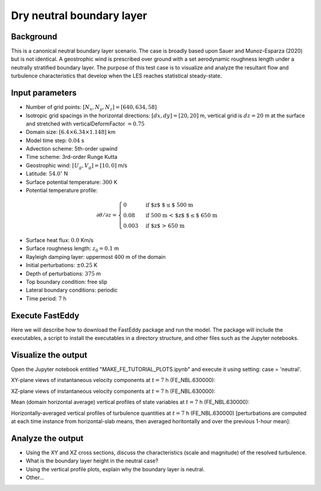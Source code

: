 Dry neutral boundary layer
===========================

Background
----------

This is a canonical neutral boundary layer scenario. The case is broadly based upon Sauer and Munoz-Esparza (2020) but is not identical. A geostrophic wind is prescribed over ground with a set aerodynamic roughness length under a neutrally stratified boundary layer. The purpose of this test case is to visualize and analyze the resultant flow and turbulence characteristics that develop when the LES reaches statistical steady-state.

Input parameters
----------------

* Number of grid points: :math:`[N_x,N_y,N_z]=[640,634,58]`
* Isotropic grid spacings in the horizontal directions: :math:`[dx,dy]=[20,20]` m, vertical grid is :math:`dz=20` m at the surface and stretched with verticalDeformFactor :math:`=0.75`
* Domain size: :math:`[6.4 \times 6.34 \times 1.148]` km
* Model time step: :math:`0.04` s
* Advection scheme: 5th-order upwind
* Time scheme: 3rd-order Runge Kutta
* Geostrophic wind: :math:`[U_g,V_g]=[10,0]` m/s
* Latitude: :math:`54.0^{\circ}` N
* Surface potential temperature: :math:`300` K
* Potential temperature profile:
.. math::
  \partial{\theta}/\partial z =
    \begin{cases}
      0 & \text{if $z$ $\le$ 500 m}\\
      0.08 & \text{if 500 m < $z$ $\le$ 650 m}\\
      0.003 & \text{if $z$ > 650 m}
    \end{cases} 
* Surface heat flux:  :math:`0.0` Km/s
* Surface roughness length: :math:`z_0=0.1` m
* Rayleigh damping layer: uppermost :math:`400` m of the domain
* Initial perturbations: :math:`\pm 0.25` K 
* Depth of perturbations: :math:`375` m
* Top boundary condition: free slip
* Lateral boundary conditions: periodic
* Time period: :math:`7` h

Execute FastEddy
----------------

Here we will describe how to download the FastEddy package and run the model. The package will include the executables, a script to install the executables in a directory structure, and other files such as the Jupyter notebooks.

Visualize the output
--------------------

Open the Jupyter notebook entitled "MAKE_FE_TUTORIAL_PLOTS.ipynb" and execute it using setting: case = 'neutral'.

XY-plane views of instantaneous velocity components at :math:`t=7` h (FE_NBL.630000):

.. image:: ../images/UVWTHETA-XY-neutral.png
  :width: 1200
  :alt: Alternative text
  
XZ-plane views of instantaneous velocity components at :math:`t=7` h (FE_NBL.630000):

.. image:: ../images/UVWTHETA-XZ-neutral.png
  :width: 900
  :alt: Alternative text
  
Mean (domain horizontal average) vertical profiles of state variables at :math:`t=7` h (FE_NBL.630000):

.. image:: ../images/MEAN-PROF-neutral.png
  :width: 900
  :alt: Alternative text
 
Horizontally-averaged vertical profiles of turbulence quantities at :math:`t=7` h (FE_NBL.630000) [perturbations are computed at each time instance from horizontal-slab means, then averaged horitontally and over the previous 1-hour mean]:

.. image:: ../images/TURB-PROF-neutral.png
  :width: 1200
  :alt: Alternative text 

Analyze the output
------------------

* Using the XY and XZ cross sections, discuss the characteristics (scale and magnitude) of the resolved turbulence.
* What is the boundary layer height in the neutral case?
* Using the vertical profile plots, explain why the boundary layer is neutral.
* Other...
